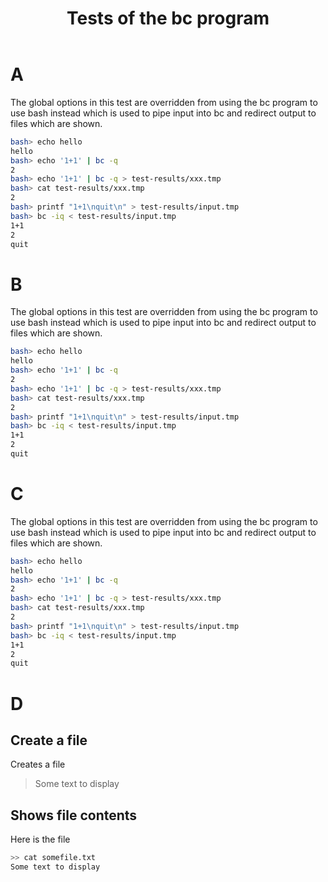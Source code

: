 #+TITLE: Tests of the bc program
#+TESTY: PREFIX="bc" 
#+TESTY: PROGRAM="bc -iq" 
#+TESTY: ECHOING="input"


* A
The global options in this test are overridden from using the bc
program to use bash instead which is used to pipe input into bc and
redirect output to files which are shown.

#+TESTY: program="bash -v" 
#+TESTY: prompt="bash>" 

#+BEGIN_SRC sh
bash> echo hello
hello
bash> echo '1+1' | bc -q
2
bash> echo '1+1' | bc -q > test-results/xxx.tmp
bash> cat test-results/xxx.tmp
2
bash> printf "1+1\nquit\n" > test-results/input.tmp
bash> bc -iq < test-results/input.tmp
1+1
2
quit
#+END_SRC

# here is an A comment 

* B
The global options in this test are overridden from using the bc
program to use bash instead which is used to pipe input into bc and
redirect output to files which are shown.

#+TESTY: program="bash -v" 
#+TESTY: prompt="bash>" 

#+BEGIN_SRC sh
bash> echo hello
hello
bash> echo '1+1' | bc -q
2
bash> echo '1+1' | bc -q > test-results/xxx.tmp
bash> cat test-results/xxx.tmp
2
bash> printf "1+1\nquit\n" > test-results/input.tmp
bash> bc -iq < test-results/input.tmp
1+1
2
quit
#+END_SRC

# here is a B comment 

* C
The global options in this test are overridden from using the bc
program to use bash instead which is used to pipe input into bc and
redirect output to files which are shown.

#+TESTY: program="bash -v" 
#+TESTY: prompt="bash>" 

#+BEGIN_SRC sh
bash> echo hello
hello
bash> echo '1+1' | bc -q
2
bash> echo '1+1' | bc -q > test-results/xxx.tmp
bash> cat test-results/xxx.tmp
2
bash> printf "1+1\nquit\n" > test-results/input.tmp
bash> bc -iq < test-results/input.tmp
1+1
2
quit
#+END_SRC

# here is a C comment 

* D
** Create a file
Creates a file
#+BEGIN_QUOTE somefile.txt
Some text to display
#+END_QUOTE

** Shows file contents
Here is the file

#+BEGIN_SRC sh
>> cat somefile.txt
Some text to display
#+END_SRC
